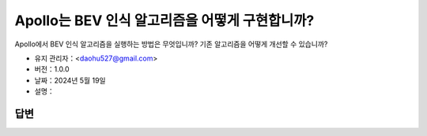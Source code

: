 Apollo는 BEV 인식 알고리즘을 어떻게 구현합니까?
===================================================

Apollo에서 BEV 인식 알고리즘을 실행하는 방법은 무엇입니까? 기존 알고리즘을 어떻게 개선할 수 있습니까?

-  유지 관리자：<daohu527@gmail.com>
-  버전：1.0.0
-  날짜：2024년 5월 19일
-  설명：

답변
----

